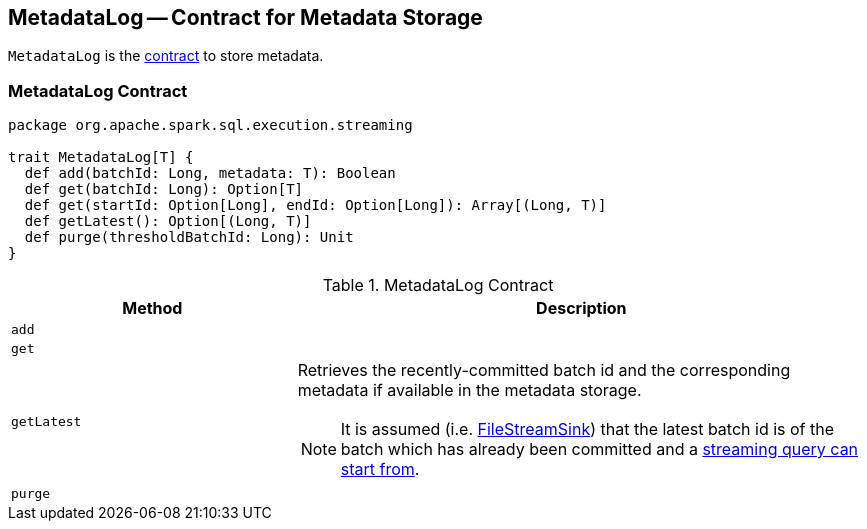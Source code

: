 == [[MetadataLog]] MetadataLog -- Contract for Metadata Storage

`MetadataLog` is the <<contract, contract>> to store metadata.

=== [[contract]] MetadataLog Contract

[source, scala]
----
package org.apache.spark.sql.execution.streaming

trait MetadataLog[T] {
  def add(batchId: Long, metadata: T): Boolean
  def get(batchId: Long): Option[T]
  def get(startId: Option[Long], endId: Option[Long]): Array[(Long, T)]
  def getLatest(): Option[(Long, T)]
  def purge(thresholdBatchId: Long): Unit
}
----

.MetadataLog Contract
[cols="1,2",options="header",width="100%"]
|===
| Method
| Description

| [[add]] `add`
|

| [[get]] `get`
|

| [[getLatest]] `getLatest`
a| Retrieves the recently-committed batch id and the corresponding metadata if available in the metadata storage.

NOTE: It is assumed (i.e. link:spark-sql-streaming-FileStreamSink.adoc#addBatch[FileStreamSink]) that the latest batch id is of the batch which has already been committed and a link:spark-sql-streaming-StreamExecution.adoc#populateStartOffsets[streaming query can start from].

| [[purge]] `purge`
|
|===
